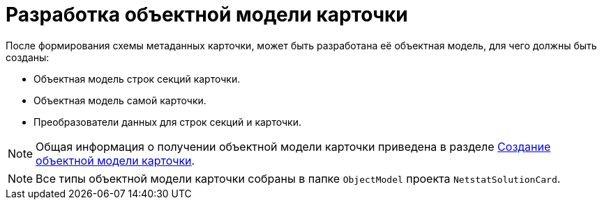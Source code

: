 = Разработка объектной модели карточки

После формирования схемы метаданных карточки, может быть разработана её объектная модель, для чего должны быть созданы:

* Объектная модель строк секций карточки.
* Объектная модель самой карточки.
* Преобразователи данных для строк секций и карточки.

[NOTE]
====
Общая информация о получении объектной модели карточки приведена в разделе xref:solutions:cards/object-model/create-object-model.adoc[Создание объектной модели карточки].
====

[NOTE]
====
Все типы объектной модели карточки собраны в папке `ObjectModel` проекта `NetstatSolutionCard`.
====
